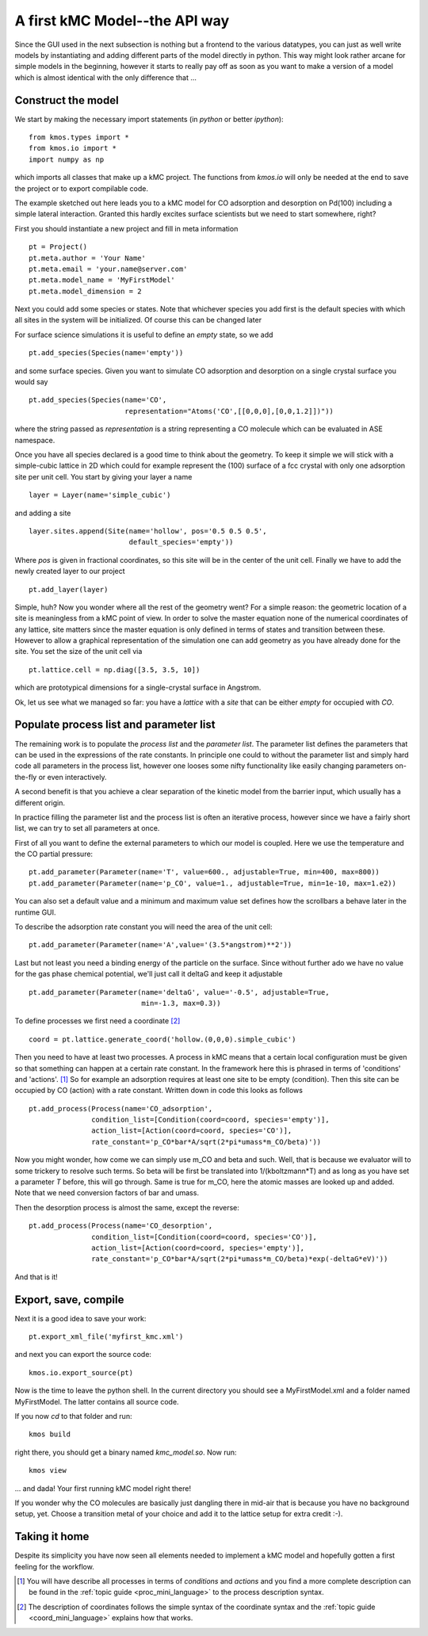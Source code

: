 A first kMC Model--the API way
==============================
Since the GUI used in the next subsection is nothing
but a frontend to the various datatypes, you can just as
well write models by instantiating and adding different
parts of the model directly in python. This way might look
rather arcane for simple models in the beginning, however
it starts to really pay off as soon as you want to 
make a version of a model which is almost identical with the
only difference that ...


Construct the model
^^^^^^^^^^^^^^^^^^^

We start by making the necessary import statements (in *python* or better *ipython*)::

  from kmos.types import *
  from kmos.io import *
  import numpy as np

which imports all classes that make up a kMC project. The functions
from `kmos.io` will only be needed at the end to save the project
or to export compilable code.

The example sketched out here leads you to a kMC model for CO adsorption
and desorption on Pd(100) including a simple lateral interaction. Granted
this hardly excites surface scientists but we need to start somewhere, right?


First you should instantiate a new project and fill in meta information ::

  pt = Project()
  pt.meta.author = 'Your Name'
  pt.meta.email = 'your.name@server.com'
  pt.meta.model_name = 'MyFirstModel'
  pt.meta.model_dimension = 2


Next you could add some species or states. Note that whichever
species you add first is the default species with which all sites in the
system will be initialized. Of course this can be changed later

For surface science simulations it is useful to define an
*empty* state, so we add ::

 pt.add_species(Species(name='empty'))

and some surface species. Given you want to simulate CO adsorption and
desorption on a single crystal surface you would say ::
  
  pt.add_species(Species(name='CO',
                         representation="Atoms('CO',[[0,0,0],[0,0,1.2]])"))

where the string passed as `representation` is a string representing
a CO molecule which can be evaluated in ASE namespace. 

Once you have all species declared is a good time to think about the geometry.
To keep it simple we will stick with a simple-cubic lattice in 2D which
could for example represent the (100) surface of a fcc crystal with only
one adsorption site per unit cell. You start by giving your layer a name ::

  layer = Layer(name='simple_cubic')

and adding a site ::
  
  layer.sites.append(Site(name='hollow', pos='0.5 0.5 0.5',
                          default_species='empty'))


Where `pos` is given in fractional coordinates, so this site
will be in the center of the unit cell. Finally we have to
add the newly created layer to our project ::

  pt.add_layer(layer)

Simple, huh? Now you wonder where all the rest of the geometry went?
For a simple reason: the geometric location of a site is
meaningless from a kMC point of view. In order to solve the master
equation none of the numerical coordinates
of any lattice, site matters since the master equation is only
defined in terms of states and transition between these. However
to allow a graphical representation of the simulation one can add geometry
as you have already done for the site. You set the size of the unit cell
via ::

  pt.lattice.cell = np.diag([3.5, 3.5, 10])

which are prototypical dimensions for a single-crystal surface in
Angstrom.

Ok, let us see what we managed so far: you have a *lattice* with a
*site* that can be either *empty* for occupied with *CO*.


Populate process list and parameter list
^^^^^^^^^^^^^^^^^^^^^^^^^^^^^^^^^^^^^^^^

The remaining work is to populate the `process list` and the
`parameter list`. The parameter list defines the parameters
that can be used in the expressions of the rate constants.
In principle one could to without the parameter
list and simply hard code all parameters in the process list,
however one looses some nifty functionality like easily
changing parameters on-the-fly or even interactively.

A second benefit is that you achieve a clear separation
of the kinetic model from the barrier input,
which usually has a different origin.

In practice filling the parameter list and the process
list is often an iterative process, however since
we have a fairly short list, we can try to set all parameters
at once.

First of all you want to define the external parameters to
which our model is coupled. Here we use the temperature
and the CO partial pressure::

  pt.add_parameter(Parameter(name='T', value=600., adjustable=True, min=400, max=800))
  pt.add_parameter(Parameter(name='p_CO', value=1., adjustable=True, min=1e-10, max=1.e2))


You can also set a default value and a minimum and maximum value
set defines how the scrollbars a behave later in the runtime GUI.

To describe the adsorption rate constant you will need the area
of the unit cell::

  pt.add_parameter(Parameter(name='A',value='(3.5*angstrom)**2'))

Last but not least you need a binding energy of the particle on
the surface. Since without further ado we have no value for the
gas phase chemical potential, we'll just call it deltaG and keep
it adjustable ::

  pt.add_parameter(Parameter(name='deltaG', value='-0.5', adjustable=True,
                             min=-1.3, max=0.3))

To define processes we first need a coordinate [#coord_minilanguage]_  ::
  
  coord = pt.lattice.generate_coord('hollow.(0,0,0).simple_cubic')


Then you need to have at least two processes. A process in kMC
means that a certain local configuration must be given so that something
can happen at a certain rate constant. In the framework here this is
phrased in terms of 'conditions' and 'actions'. [#proc_minilanguage]_ 
So for example an adsorption requires at least one site to be empty
(condition). Then this site can be occupied by CO (action) with a 
rate constant. Written down in code this looks as follows ::

  pt.add_process(Process(name='CO_adsorption',
                 condition_list=[Condition(coord=coord, species='empty')],
                 action_list=[Action(coord=coord, species='CO')],
                 rate_constant='p_CO*bar*A/sqrt(2*pi*umass*m_CO/beta)'))

Now you might wonder, how come we can simply use m_CO and beta and such.
Well, that is because we evaluator will to some trickery to resolve such
terms. So beta will be first be translated into 1/(kboltzmann*T) and as
long as you have set a parameter `T` before, this will go through. Same
is true for m_CO, here the atomic masses are looked up and added. Note
that we need conversion factors of bar and umass.

Then the desorption process is almost the same, except the reverse::

  pt.add_process(Process(name='CO_desorption',
                 condition_list=[Condition(coord=coord, species='CO')],
                 action_list=[Action(coord=coord, species='empty')],
                 rate_constant='p_CO*bar*A/sqrt(2*pi*umass*m_CO/beta)*exp(-deltaG*eV)'))


And that is it!

Export, save, compile
^^^^^^^^^^^^^^^^^^^^^

Next it is a good idea to save your work::

  pt.export_xml_file('myfirst_kmc.xml')

and next you can export the source code::

  kmos.io.export_source(pt)

Now is the time to leave the python shell. In the current
directory you should see a MyFirstModel.xml and a folder
named MyFirstModel. The latter contains all source code.


If you now `cd` to that folder and run::

  kmos build

right there, you should get a binary named `kmc_model.so`.
Now run::

  kmos view

... and dada! Your first running kMC model right there!


If you wonder why the CO molecules are basically just dangling
there in mid-air that is because you have no background setup, yet.
Choose a transition metal of your choice and add it to the
lattice setup for extra credit :-).

Taking it home
^^^^^^^^^^^^^^^

Despite its simplicity you have now seen all elements needed
to implement a kMC model and hopefully gotten a first feeling for
the workflow.



.. [#proc_minilanguage]  You will have describe all processes
                         in terms of  `conditions` and
                         `actions` and you find a more complete
                         description can be found in the
                         :ref:`topic guide <proc_mini_language>`
                         to the process description syntax.

.. [#coord_minilanguage] The description of coordinates follows
                         the simple syntax of the coordinate
                         syntax and the
                         :ref:`topic guide <coord_mini_language>`
                         explains how that works.
